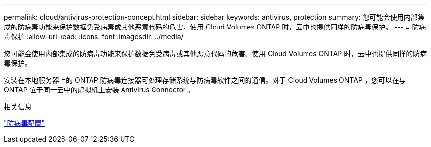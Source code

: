 ---
permalink: cloud/antivirus-protection-concept.html 
sidebar: sidebar 
keywords: antivirus, protection 
summary: 您可能会使用内部集成的防病毒功能来保护数据免受病毒或其他恶意代码的危害。使用 Cloud Volumes ONTAP 时，云中也提供同样的防病毒保护。 
---
= 防病毒保护
:allow-uri-read: 
:icons: font
:imagesdir: ../media/


[role="lead"]
您可能会使用内部集成的防病毒功能来保护数据免受病毒或其他恶意代码的危害。使用 Cloud Volumes ONTAP 时，云中也提供同样的防病毒保护。

安装在本地服务器上的 ONTAP 防病毒连接器可处理存储系统与防病毒软件之间的通信。对于 Cloud Volumes ONTAP ，您可以在与 ONTAP 位于同一云中的虚拟机上安装 Antivirus Connector 。

.相关信息
link:../antivirus/index.html["防病毒配置"]
